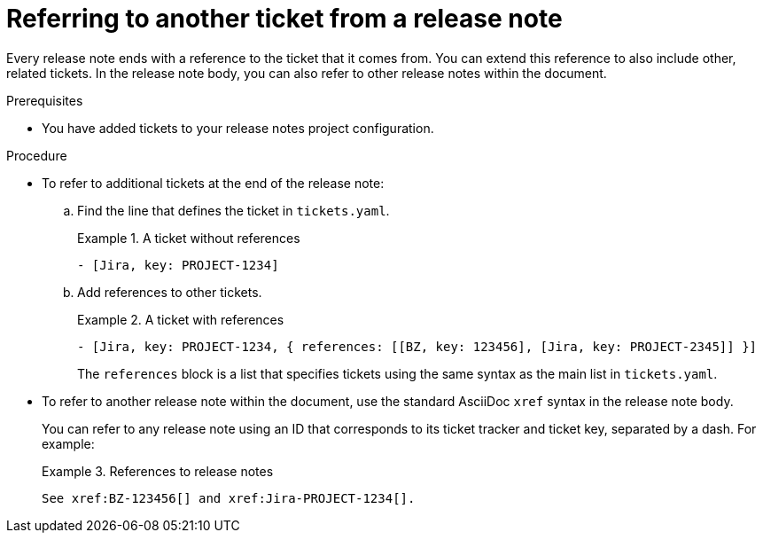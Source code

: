 :_content-type: PROCEDURE

[id="referring-to-another-ticket-from-a-release-note_{context}"]
= Referring to another ticket from a release note

Every release note ends with a reference to the ticket that it comes from. You can extend this reference to also include other, related tickets. In the release note body, you can also refer to other release notes within the document.

.Prerequisites

* You have added tickets to your release notes project configuration.

.Procedure

* To refer to additional tickets at the end of the release note:

.. Find the line that defines the ticket in `tickets.yaml`.
+
.A ticket without references
====
[source,yaml]
----
- [Jira, key: PROJECT-1234]
----
====

.. Add references to other tickets.
+
.A ticket with references
====
[source,yaml, subs="+quotes"]
----
- [Jira, key: PROJECT-1234, { references: [[BZ, key: 123456], [Jira, key: PROJECT-2345]] }]
----
====
+
The `references` block is a list that specifies tickets using the same syntax as the main list in `tickets.yaml`.

* To refer to another release note within the document, use the standard AsciiDoc `xref` syntax in the release note body.
+
You can refer to any release note using an ID that corresponds to its ticket tracker and ticket key, separated by a dash. For example:
+
.References to release notes
====
[source,asciidoc]
----
See xref:BZ-123456[] and xref:Jira-PROJECT-1234[].
----
====
